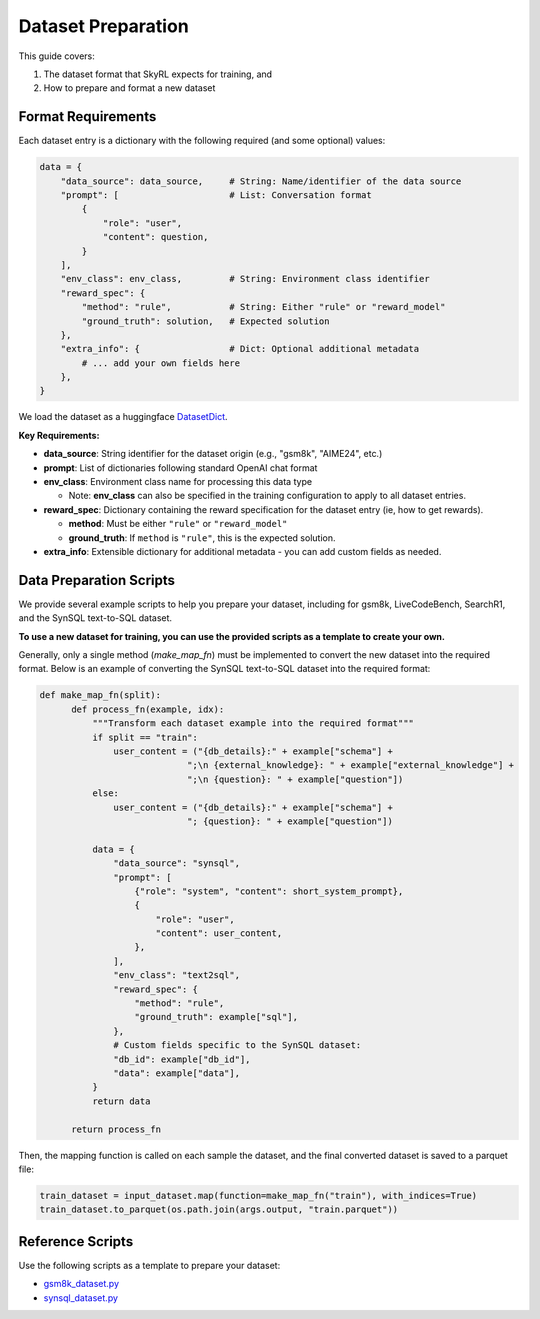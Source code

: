 Dataset Preparation
===================

This guide covers:

1. The dataset format that SkyRL expects for training, and
2. How to prepare and format a new dataset


Format Requirements
-------------------

Each dataset entry is a dictionary with the following required (and some optional) values:

.. code-block:: python

   data = {
       "data_source": data_source,     # String: Name/identifier of the data source
       "prompt": [                     # List: Conversation format
           {
               "role": "user",            
               "content": question,       
           }
       ],
       "env_class": env_class,         # String: Environment class identifier
       "reward_spec": {
           "method": "rule",           # String: Either "rule" or "reward_model"
           "ground_truth": solution,   # Expected solution
       },
       "extra_info": {                 # Dict: Optional additional metadata
           # ... add your own fields here
       },
   }

We load the dataset as a huggingface `DatasetDict <https://huggingface.co/docs/datasets/en/package_reference/main_classes#datasets.DatasetDict>`_.

**Key Requirements:**

- **data_source**: String identifier for the dataset origin (e.g., "gsm8k", "AIME24", etc.)
- **prompt**: List of dictionaries following standard OpenAI chat format
- **env_class**: Environment class name for processing this data type 

  - Note: **env_class** can also be specified in the training configuration to apply to all dataset entries.
- **reward_spec**: Dictionary containing the reward specification for the dataset entry (ie, how to get rewards).

  - **method**: Must be either ``"rule"`` or ``"reward_model"``
  - **ground_truth**: If ``method`` is ``"rule"``, this is the expected solution.

- **extra_info**: Extensible dictionary for additional metadata - you can add custom fields as needed.


Data Preparation Scripts
------------------------

We provide several example scripts to help you prepare your dataset, including for gsm8k, LiveCodeBench, SearchR1, and the SynSQL text-to-SQL dataset. 

**To use a new dataset for training, you can use the provided scripts as a template to create your own.**

Generally, only a single method (`make_map_fn`) must be implemented to convert the new dataset into the required format. Below is an example of converting the SynSQL text-to-SQL dataset into the required format:

.. code-block:: python

  def make_map_fn(split):
        def process_fn(example, idx):
            """Transform each dataset example into the required format"""
            if split == "train":
                user_content = ("{db_details}:" + example["schema"] + 
                              ";\n {external_knowledge}: " + example["external_knowledge"] + 
                              ";\n {question}: " + example["question"])
            else:
                user_content = ("{db_details}:" + example["schema"] + 
                              "; {question}: " + example["question"])
            
            data = {
                "data_source": "synsql",
                "prompt": [
                    {"role": "system", "content": short_system_prompt},
                    {
                        "role": "user",
                        "content": user_content,
                    },
                ],
                "env_class": "text2sql",
                "reward_spec": {
                    "method": "rule",
                    "ground_truth": example["sql"],
                },
                # Custom fields specific to the SynSQL dataset:
                "db_id": example["db_id"],
                "data": example["data"],
            }
            return data
        
        return process_fn

Then, the mapping function is called on each sample the dataset, and the final converted dataset is saved to a parquet file:

.. code-block:: python

  train_dataset = input_dataset.map(function=make_map_fn("train"), with_indices=True)
  train_dataset.to_parquet(os.path.join(args.output, "train.parquet"))


Reference Scripts
-----------------

Use the following scripts as a template to prepare your dataset:

- `gsm8k_dataset.py <https://github.com/NovaSky-AI/SkyRL/blob/main/skyrl-train/examples/gsm8k/gsm8k_dataset.py>`_
- `synsql_dataset.py <https://github.com/NovaSky-AI/SkyRL/blob/main/skyrl-train/examples/text_to_sql/sql_dataset.py>`_

